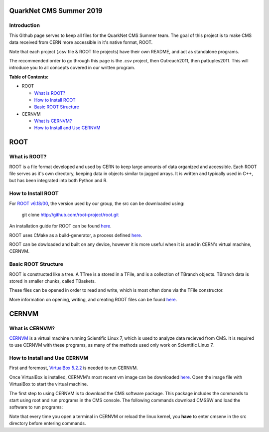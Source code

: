QuarkNet CMS Summer 2019
========================

Introduction
------------

This Github page serves to keep all files for the QuarkNet CMS Summer team. The
goal of this project is to make CMS data received from CERN more accessible in
it's native format, ROOT.

Note that each project (.csv file & ROOT file projects) have their own README, and act as standalone programs.

The recommended order to go through this page is the .csv project, then Outreach2011, then pattuples2011. This will introduce you to all concepts covered in our written program.

**Table of Contents:**

* ROOT

  * `What is ROOT?`_
  
  * `How to Install ROOT`_
  
  * `Basic ROOT Structure`_

* CERNVM

  * `What is CERNVM?`_
  
  * `How to Install and Use CERNVM`_
  
ROOT
====

What is ROOT?
-------------

ROOT is a file format developed and used by CERN to keep large amounts of data
organized and accessible. Each ROOT file serves as it's own directory, keeping
data in objects similar to jagged arrays. It is written and typically used in
C++, but has been integrated into both Python and R.

How to Install ROOT
-------------------

For `ROOT v6.18/00 <https://root.cern/content/release-61800>`_, the version used by our group, the
src can be downloaded using:

 git clone http://github.com/root-project/root.git
 
An installation guide for ROOT can be found `here <https://root.cern/downloading-root/>`_.

ROOT uses CMake as a build-generator, a process defined `here <https://root.cern/building-root>`_.

ROOT can be dowloaded and built on any device, however it is more useful when
it is used in CERN's virtual machine, CERNVM.

Basic ROOT Structure
--------------------

ROOT is constructed like a tree. A TTree is a stored in a TFile, and is a collection
of TBranch objects. TBranch data is stored in smaller chunks, called TBaskets.

These files can be opened in order to read and write, which is most often done via
the TFile constructor.

More information on opening, writing, and creating ROOT files can be found `here <https://root.cern.ch/root-files/>`_.

CERNVM
======

What is CERNVM?
---------------

`CERNVM <https://cernvm.cern.ch/>`_ is a virtual machine running Scientific Linux 7,
which is used to analyze data recieved from CMS. It is required to use CERNVM with 
these programs, as many of the methods used only work on Scientific Linux 7. 

How to Install and Use CERNVM
-----------------------------

First and foremost, `VirtualBox 5.2.2 <https://www.virtualbox.org/wiki/Download_Old_Builds_5_2/>`_ is needed to run CERNVM.

Once VirtualBox is installed, CERNVM's most recent vm image can be downloaded `here <http://cernvm.cern.ch/portal/downloads>`_. 
Open the image file with VirtualBox to start the virtual machine.

The first step to using CERNVM is to download the CMS software package. This package 
includes the commands to start using root and run programs in the CMS console.
The following commands download CMSSW and load the software to run programs:

.. code-block:: bash
   cmsrel CMSSW_5_3_32 
   cd CMSSW_5_3_32/src
   cmsenv
 
Note that every time you open a terminal in CERNVM or reload the linux kernel, you **have** to enter cmsenv in the src directory before entering commands.

